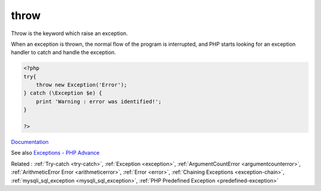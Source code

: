 .. _throw:
.. meta::
	:description:
		throw: Throw is the keyword which raise an exception.
	:twitter:card: summary_large_image
	:twitter:site: @exakat
	:twitter:title: throw
	:twitter:description: throw: Throw is the keyword which raise an exception
	:twitter:creator: @exakat
	:og:title: throw
	:og:type: article
	:og:description: Throw is the keyword which raise an exception
	:og:url: https://php-dictionary.readthedocs.io/en/latest/dictionary/throw.ini.html
	:og:locale: en


throw
-----

Throw is the keyword which raise an exception. 

When an exception is thrown, the normal flow of the program is interrupted, and PHP starts looking for an exception handler to catch and handle the exception.

.. code-block:: php
   
   <?php
   try{
       throw new Exception('Error');
   } catch (\Exception $e) {
       print 'Warning : error was identified!';
   }
   
   ?>


`Documentation <https://www.php.net/manual/en/language.exceptions.php>`__

See also `Exceptions - PHP Advance <https://jobtensor.com/Tutorial/PHP/en/Exceptions>`_

Related : :ref:`Try-catch <try-catch>`, :ref:`Exception <exception>`, :ref:`ArgumentCountError <argumentcounterror>`, :ref:`ArithmeticError Error <arithmeticerror>`, :ref:`Error <error>`, :ref:`Chaining Exceptions <exception-chain>`, :ref:`mysqli_sql_exception <mysqli_sql_exception>`, :ref:`PHP Predefined Exception <predefined-exception>`
